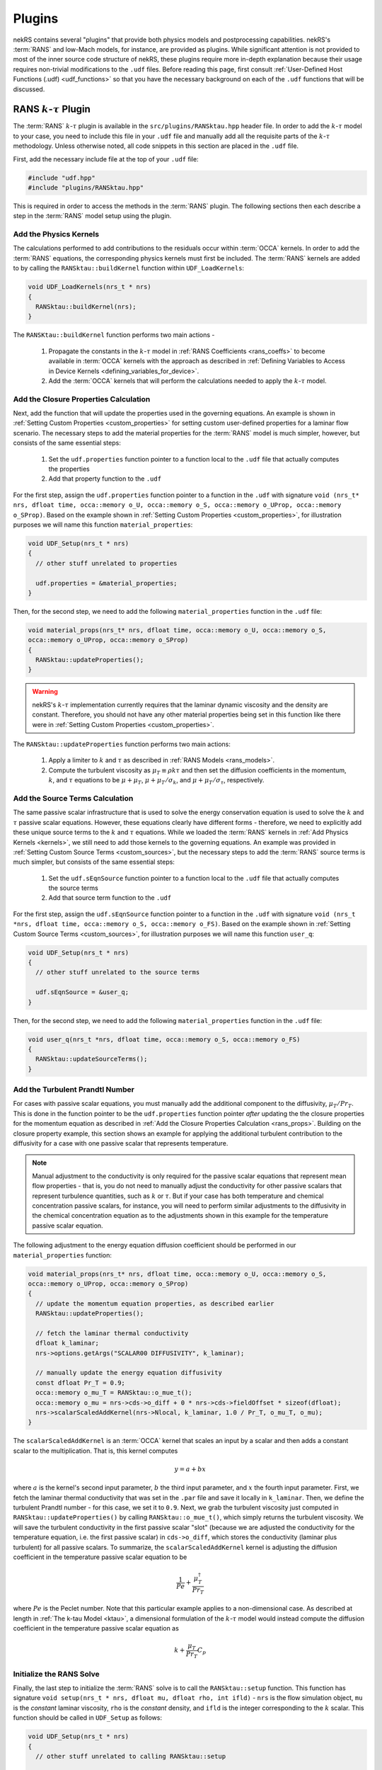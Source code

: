 Plugins
=======

nekRS contains several "plugins" that provide both physics models and postprocessing
capabilities. nekRS's :term:`RANS` and low-Mach models, for instance, are provided as
plugins. While significant attention is not provided to most of the inner source code structure of nekRS,
these plugins require more in-depth explanation because their usage requires non-trivial
modifications to the ``.udf`` files. Before reading this page, first consult
:ref:`User-Defined Host Functions (.udf) <udf_functions>` so that you have the necessary
background on each of the ``.udf`` functions that will be discussed.

.. _rans_plugin:

RANS :math:`k`-:math:`\tau` Plugin
----------------------------------

The :term:`RANS` :math:`k`-:math:`\tau` plugin is available in the ``src/plugins/RANSktau.hpp``
header file. In order to add the :math:`k`-:math:`\tau` model to your case, you need
to include this file in your ``.udf`` file and manually add all the requisite parts of
the :math:`k`-:math:`\tau` methodology. Unless otherwise noted, all code snippets in
this section are placed in the ``.udf`` file.

First, add the necessary include file at the top
of your ``.udf`` file:

.. code-block:: cpp

  #include "udf.hpp"
  #include "plugins/RANSktau.hpp"

This is required in order to access the methods in the :term:`RANS` plugin. The
following sections then each describe a step in the :term:`RANS` model setup using the plugin.

.. _kernels:

Add the Physics Kernels
"""""""""""""""""""""""
The calculations performed to add contributions to the residuals occur within
:term:`OCCA` kernels. In order to add the :term:`RANS` equations, the corresponding
physics kernels must first be included. The :term:`RANS` kernels are added to by
calling the ``RANSktau::buildKernel`` function within ``UDF_LoadKernels``:

.. code-block:: cpp

  void UDF_LoadKernels(nrs_t * nrs)
  {
    RANSktau::buildKernel(nrs);
  }

The ``RANSKtau::buildKernel`` function performs two main actions -

  1. Propagate the constants in the :math:`k`-:math:`\tau` model in :ref:`RANS Coefficients <rans_coeffs>`
     to become available in :term:`OCCA` kernels with the approach as described in
     :ref:`Defining Variables to Access in Device Kernels <defining_variables_for_device>`.
  2. Add the :term:`OCCA` kernels that will perform the calculations needed to apply
     the :math:`k`-:math:`\tau` model.

.. _rans_props:

Add the Closure Properties Calculation
""""""""""""""""""""""""""""""""""""""
Next, add the function that will update the properties used in the governing equations.
An example is shown in :ref:`Setting Custom Properties <custom_properties>` for setting
custom user-defined properties for a laminar flow scenario. The necessary steps to add
the material properties for the :term:`RANS` model is much simpler, however, but consists of the
same essential steps:

  1. Set the ``udf.properties`` function pointer to a function
     local to the ``.udf`` file that actually computes the properties
  2. Add that property function to the ``.udf``

For the first step, assign the ``udf.properties`` function pointer to a function in the
``.udf`` with signature ``void (nrs_t* nrs, dfloat time, occa::memory o_U, occa::memory o_S,
occa::memory o_UProp, occa::memory o_SProp)``. Based on the example shown in
:ref:`Setting Custom Properties <custom_properties>`, for illustration purposes we will
name this function ``material_properties``:

.. code-block:: cpp

  void UDF_Setup(nrs_t * nrs)
  {
    // other stuff unrelated to properties

    udf.properties = &material_properties;
  }

Then, for the second step, we need to add the following ``material_properties`` function
in the ``.udf`` file:

.. code-block:: cpp

  void material_props(nrs_t* nrs, dfloat time, occa::memory o_U, occa::memory o_S,
  occa::memory o_UProp, occa::memory o_SProp)
  {
    RANSktau::updateProperties();
  }

.. warning::

  nekRS's :math:`k`-:math:`\tau` implementation currently requires that
  the laminar dynamic viscosity and the density are constant. Therefore, you
  should not have any other material properties being set in this function
  like there were in :ref:`Setting Custom Properties <custom_properties>`.

The ``RANSktau::updateProperties`` function performs two main actions:

  1. Apply a limiter to :math:`k` and :math:`\tau` as described in
     :ref:`RANS Models <rans_models>`.
  2. Compute the turbulent viscosity as :math:`\mu_T\equiv\rho k\tau`
     and then set the diffusion coefficients in the momentum, :math:`k`,
     and :math:`\tau` equations to be :math:`\mu+\mu_T`,
     :math:`\mu+\mu_T/\sigma_k`, and :math:`\mu+\mu_T/\sigma_\tau`, respectively.

Add the Source Terms Calculation
""""""""""""""""""""""""""""""""
The same passive scalar infrastructure that is used to solve the energy conservation
equation is used to solve the :math:`k` and :math:`\tau` passive scalar equations.
However, these equations clearly have different forms - therefore, we need to explicitly
add these unique source terms to the :math:`k` and :math:`\tau` equations. While we
loaded the :term:`RANS` kernels in :ref:`Add Physics Kernels <kernels>`, we still
need to add those kernels to the governing equations. An example was provided in
:ref:`Setting Custom Source Terms <custom_sources>`, but the necessary steps to
add the :term:`RANS` source terms is much simpler, but consists of the
same essential steps:

  1. Set the ``udf.sEqnSource`` function pointer to a function
     local to the ``.udf`` file that actually computes the source terms
  2. Add that source term function to the ``.udf``

For the first step, assign the ``udf.sEqnSource`` function pointer to a function in the
``.udf`` with signature ``void (nrs_t *nrs, dfloat time, occa::memory o_S, occa::memory o_FS)``.
Based on the example shown in
:ref:`Setting Custom Source Terms <custom_sources>`, for illustration purposes we will
name this function ``user_q``:

.. code-block:: cpp

  void UDF_Setup(nrs_t * nrs)
  {
    // other stuff unrelated to the source terms

    udf.sEqnSource = &user_q;
  }

Then, for the second step, we need to add the following ``material_properties`` function
in the ``.udf`` file:

.. code-block:: cpp

  void user_q(nrs_t *nrs, dfloat time, occa::memory o_S, occa::memory o_FS)
  {
    RANSktau::updateSourceTerms();
  }

Add the Turbulent Prandtl Number
""""""""""""""""""""""""""""""""
For cases with passive scalar equations, you must manually
add the additional component to the diffusivity, :math:`\mu_T/Pr_T`. This is done
in the function pointer to be the ``udf.properties`` function pointer *after*
updating the the closure properties for the momentum equation as described in
:ref:`Add the Closure Properties Calculation <rans_props>`. Building on the
closure property example, this section shows an example for applying the
additional turbulent contribution to the diffusivity for a case with one
passive scalar that represents temperature.

.. note::

  Manual adjustment to the conductivity is only required for the passive
  scalar equations that represent mean flow properties - that is, you do
  not need to manually adjust the conductivity for other passive scalars that
  represent turbulence quantities, such as :math:`k` or :math:`\tau`. But if
  your case has both temperature and chemical concentration passive scalars,
  for instance, you will need to perform similar adjustments to the diffusivity
  in the chemical concentration equation as to the adjustments shown in this
  example for the temperature passive scalar equation.

The following adjustment to the energy equation
diffusion coefficient should be performed in our ``material_properties``
function:

.. code-block:: cpp

  void material_props(nrs_t* nrs, dfloat time, occa::memory o_U, occa::memory o_S,
  occa::memory o_UProp, occa::memory o_SProp)
  {
    // update the momentum equation properties, as described earlier
    RANSktau::updateProperties();

    // fetch the laminar thermal conductivity
    dfloat k_laminar;
    nrs->options.getArgs("SCALAR00 DIFFUSIVITY", k_laminar);

    // manually update the energy equation diffusivity
    const dfloat Pr_T = 0.9;
    occa::memory o_mu_T = RANSktau::o_mue_t();
    occa::memory o_mu = nrs->cds->o_diff + 0 * nrs->cds->fieldOffset * sizeof(dfloat);
    nrs->scalarScaledAddKernel(nrs->Nlocal, k_laminar, 1.0 / Pr_T, o_mu_T, o_mu);
  }

The ``scalarScaledAddKernel`` is an :term:`OCCA` kernel that scales an input by
a scalar and then adds a constant scalar to the multiplication. That is, this kernel
computes

.. math::

  y = a + bx

where :math:`a` is the kernel's second input parameter, :math:`b` the third input
parameter, and :math:`x` the fourth input parameter. First, we fetch the laminar
thermal conductivity that was set in the ``.par`` file and save it locally in
``k_laminar``. Then, we define the turbulent Prandtl number - for this case, we set
it to ``0.9``. Next, we grab the turbulent viscosity just computed in
``RANSktau::updateProperties()`` by calling ``RANSktau::o_mue_t()``, which simply
returns the turbulent viscosity. We will save the turbulent conductivity in the
first passive scalar "slot" (because we are adjusted the conductivity for the
temperature equation, i.e. the first passive scalar) in ``cds->o_diff``, which stores the conductivity
(laminar plus turbulent) for all passive scalars. To summarize, the
``scalarScaledAddKernel`` kernel is adjusting the diffusion coefficient in
the temperature passive scalar equation to be

.. math::

  \frac{1}{Pe}+\frac{\mu_T^\dagger}{Pr_T}

where :math:`Pe` is the Peclet number. Note that this particular example applies to
a non-dimensional case. As described at length in :ref:`The k-tau Model <ktau>`,
a dimensional formulation of the :math:`k`-:math:`\tau` model would instead compute
the diffusion coefficient in the temperature passive scalar equation as

.. math::

  k+\frac{\mu_T}{Pr_T}C_p

Initialize the RANS Solve
"""""""""""""""""""""""""

Finally, the last step to initialize the :term:`RANS` solve is to call the
``RANSktau::setup`` function. This function has signature
``void setup(nrs_t * nrs, dfloat mu, dfloat rho, int ifld)`` - ``nrs`` is the
flow simulation object, ``mu`` is the *constant* laminar viscosity, ``rho`` is
the *constant* density, and ``ifld`` is the integer corresponding to the
:math:`k` scalar. This function should be called in ``UDF_Setup`` as follows:

.. code-block:: cpp

  void UDF_Setup(nrs_t * nrs)
  {
    // other stuff unrelated to calling RANSktau::setup

    const int scalarFieldStart = 1;
    dfloat mu_laminar, rho;
    nrs->options.getArgs("VISCOSITY", mu_laminar);
    nrs->options.getArgs("DENSITY", rho);
    RANSktau::setup(nrs, mu_laminar, rho, scalarFieldStart);
  }

As mentioned previously, nekRS's :math:`k`-:math:`\tau` model
is currently restricted to constant laminar dynamic viscosity and constant density,
and the values passed into this ``setup`` function define those properties.

.. warning::

  For consistency, be sure that the viscosity and density passed in to
  ``RANSktau::setup`` are the same as the properties used in the mean flow equations.
  In the example above, this is ensured by grabbing the ``VISCOSITY`` and
  ``DENSITY`` input parameters from the ``.par`` file.

Finally, ``ifld`` simply indicates where in the sequence of passive scalars the
:math:`k` scalar is positioned. For instance, if your problem has a temperature
passive scalar (scalar 0 by definition) and a chemical concentration passive
scalar (which you have indicated as ``SCALAR01`` in the ``.par`` file),
then the :math:`k` scalar should be positioned as the second scalar, and ``ifld = 2``.

.. warning::

  It is assumed that in the passive scalar list that ``ifld`` corresponds to the
  :math:`k` passive scalar and ``ifld + 1`` corresponds to the :math:`\tau` passive
  scalar. Be sure to order the scalars in the input file to respect this assumption.


Low-Mach Plugin
---------------

Turbulence Statistics Plugin
----------------------------

Velocity Recycling Plugin
-------------------------

